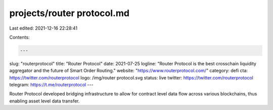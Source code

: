 projects/router protocol.md
===========================

Last edited: 2021-12-16 22:28:41

Contents:

.. code-block:: md

    ---
slug: "routerprotocol"
title: "Router Protocol"
date: 2021-07-25
logline: "Router Protocol is the best crosschain liquidity aggregator and the future of Smart Order Routing."
website: "https://www.routerprotocol.com/"
category: defi
cta: https://twitter.com/routerprotocol
logo: /img/router protocol.svg
status: live
twitter: https://twitter.com/routerprotocol
telegram: https://t.me/routerprotocol
---

Router Protocol developed bridging infrastructure to allow for contract level data flow across various blockchains, thus enabling asset level data transfer.


